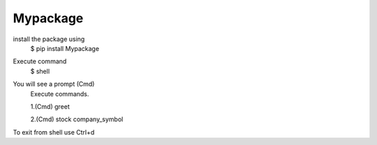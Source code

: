 Mypackage
---------

install the package using
	$ pip install Mypackage

Execute command
	$ shell

You will see a prompt (Cmd)
	Execute commands.

	1.(Cmd) greet

	2.(Cmd) stock company_symbol

To exit from shell use Ctrl+d
